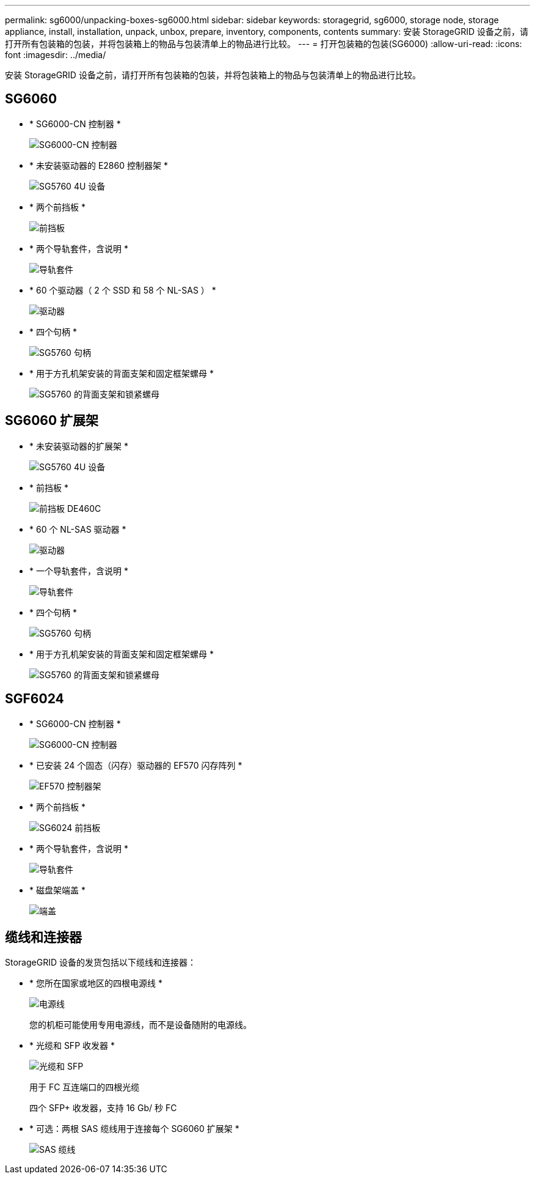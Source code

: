 ---
permalink: sg6000/unpacking-boxes-sg6000.html 
sidebar: sidebar 
keywords: storagegrid, sg6000, storage node, storage appliance, install, installation, unpack, unbox, prepare, inventory, components, contents 
summary: 安装 StorageGRID 设备之前，请打开所有包装箱的包装，并将包装箱上的物品与包装清单上的物品进行比较。 
---
= 打开包装箱的包装(SG6000)
:allow-uri-read: 
:icons: font
:imagesdir: ../media/


[role="lead"]
安装 StorageGRID 设备之前，请打开所有包装箱的包装，并将包装箱上的物品与包装清单上的物品进行比较。



== SG6060

* * SG6000-CN 控制器 *
+
image::../media/sg6000_cn_front_without_bezel.gif[SG6000-CN 控制器]

* * 未安装驱动器的 E2860 控制器架 *
+
image::../media/de460c_table_size.gif[SG5760 4U 设备]

* * 两个前挡板 *
+
image::../media/sg6000_front_bezels_for_table.gif[前挡板]

* * 两个导轨套件，含说明 *
+
image::../media/rail_kit.gif[导轨套件]

* * 60 个驱动器（ 2 个 SSD 和 58 个 NL-SAS ） *
+
image::../media/sg5760_drive.gif[驱动器]

* * 四个句柄 *
+
image::../media/handles.gif[SG5760 句柄]

* * 用于方孔机架安装的背面支架和固定框架螺母 *
+
image::../media/back_brackets_table_size.gif[SG5760 的背面支架和锁紧螺母]





== SG6060 扩展架

* * 未安装驱动器的扩展架 *
+
image::../media/de460c_table_size.gif[SG5760 4U 设备]

* * 前挡板 *
+
image::../media/front_bezel_for_table_de460c.gif[前挡板 DE460C]

* * 60 个 NL-SAS 驱动器 *
+
image::../media/sg5760_drive.gif[驱动器]

* * 一个导轨套件，含说明 *
+
image::../media/rail_kit.gif[导轨套件]

* * 四个句柄 *
+
image::../media/handles.gif[SG5760 句柄]

* * 用于方孔机架安装的背面支架和固定框架螺母 *
+
image::../media/back_brackets_table_size.gif[SG5760 的背面支架和锁紧螺母]





== SGF6024

* * SG6000-CN 控制器 *
+
image::../media/sg6000_cn_front_without_bezel.gif[SG6000-CN 控制器]

* * 已安装 24 个固态（闪存）驱动器的 EF570 闪存阵列 *
+
image::../media/de224c_with_drives.gif[EF570 控制器架]

* * 两个前挡板 *
+
image::../media/sgf6024_front_bezels_for_table.png[SG6024 前挡板]

* * 两个导轨套件，含说明 *
+
image::../media/rail_kit.gif[导轨套件]

* * 磁盘架端盖 *
+
image::../media/endcaps.png[端盖]





== 缆线和连接器

StorageGRID 设备的发货包括以下缆线和连接器：

* * 您所在国家或地区的四根电源线 *
+
image::../media/power_cords.gif[电源线]

+
您的机柜可能使用专用电源线，而不是设备随附的电源线。

* * 光缆和 SFP 收发器 *
+
image::../media/fc_cable_and_sfp.gif[光缆和 SFP]

+
用于 FC 互连端口的四根光缆

+
四个 SFP+ 收发器，支持 16 Gb/ 秒 FC

* * 可选：两根 SAS 缆线用于连接每个 SG6060 扩展架 *
+
image::../media/sas_cable.gif[SAS 缆线]


